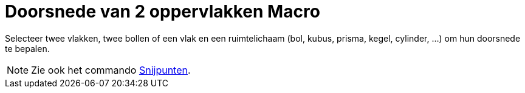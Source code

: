 = Doorsnede van 2 oppervlakken Macro
:page-en: tools/Intersect_Two_Surfaces_Tool
ifdef::env-github[:imagesdir: /nl/modules/ROOT/assets/images]

Selecteer twee vlakken, twee bollen of een vlak en een ruimtelichaam (bol, kubus, prisma, kegel, cylinder, ...) om hun
doorsnede te bepalen.

[NOTE]
====

Zie ook het commando xref:/commands/Snijpunten.adoc[Snijpunten].

====
